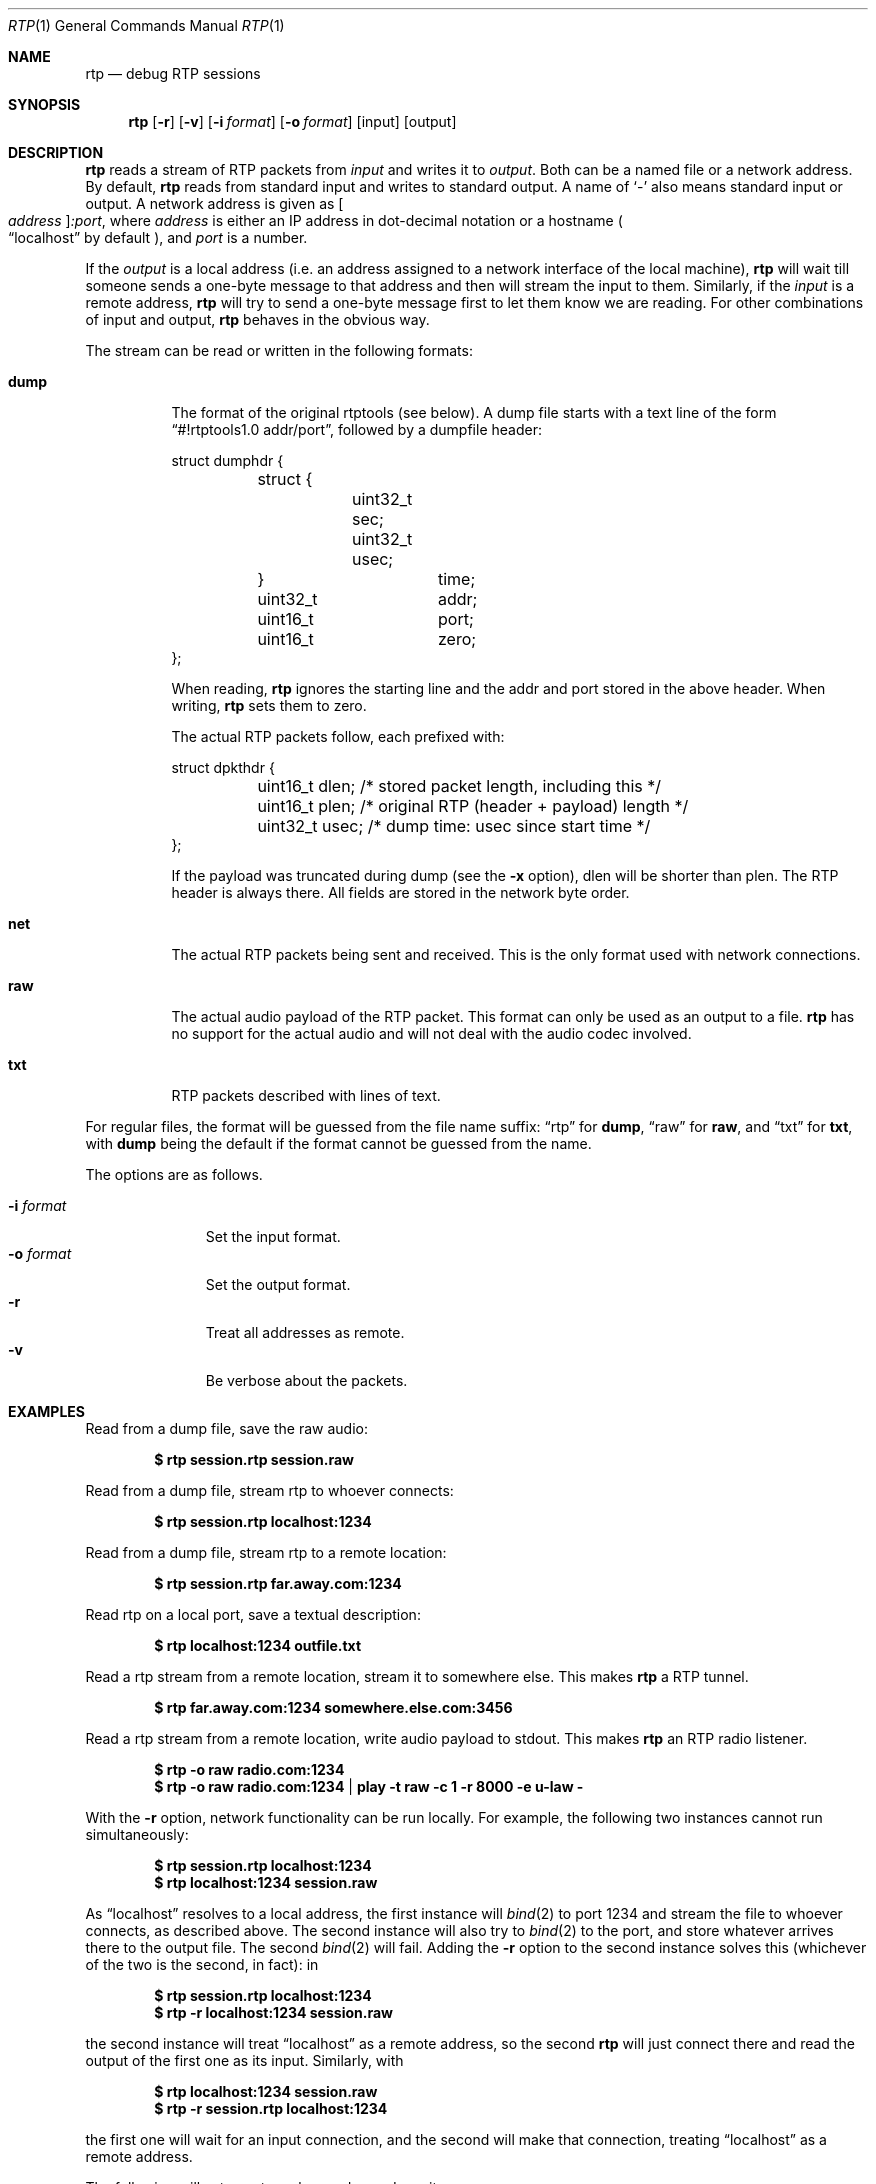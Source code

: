.\" Copyright (c) 2018 Jan Stary <hans@stare.cz>
.\"
.\" Permission to use, copy, modify, and distribute this software for any
.\" purpose with or without fee is hereby granted, provided that the above
.\" copyright notice and this permission notice appear in all copies.
.\"
.\" THE SOFTWARE IS PROVIDED "AS IS" AND THE AUTHOR DISCLAIMS ALL WARRANTIES
.\" WITH REGARD TO THIS SOFTWARE INCLUDING ALL IMPLIED WARRANTIES OF
.\" MERCHANTABILITY AND FITNESS. IN NO EVENT SHALL THE AUTHOR BE LIABLE FOR
.\" ANY SPECIAL, DIRECT, INDIRECT, OR CONSEQUENTIAL DAMAGES OR ANY DAMAGES
.\" WHATSOEVER RESULTING FROM LOSS OF USE, DATA OR PROFITS, WHETHER IN AN
.\" ACTION OF CONTRACT, NEGLIGENCE OR OTHER TORTIOUS ACTION, ARISING OUT OF
.\" OR IN CONNECTION WITH THE USE OR PERFORMANCE OF THIS SOFTWARE.
.Dd June 29, 2018
.Dt RTP 1
.Os
.Sh NAME
.Nm rtp
.Nd debug RTP sessions
.Sh SYNOPSIS
.Nm
.Op Fl r
.Op Fl v
.Op Fl i Ar format
.Op Fl o Ar format
.Op input
.Op output
.Sh DESCRIPTION
.Nm
reads a stream of RTP packets from
.Ar input
and writes it to
.Ar output .
Both can be a named file or a network address.
By default,
.Nm
reads from standard input and writes to standard output.
A name of
.Sq -
also means standard input or output.
A network address is given as
.Oo Ar address Oc Ns Ar :port ,
where
.Ar address
is either an IP address in dot-decimal notation or a hostname
.Po
.Dq localhost
by default
.Pc ,
and
.Ar port
is a number.
.Pp
If the
.Ar output
is a local address
(i.e. an address assigned to a network interface of the local machine),
.Nm
will wait till someone sends a one-byte message to that address
and then will stream the input to them.
Similarly, if the
.Ar input
is a remote address,
.Nm
will try to send a one-byte message first to let them know we are reading.
For other combinations of input and output,
.Nm
behaves in the obvious way.
.Pp
The stream can be read or written in the following formats:
.Bl -tag -width Ds
.It Cm dump
The format of the original rtptools (see below).
A dump file starts with a text line of the form
.Dq #!rtptools1.0 addr/port ,
followed by a dumpfile header:
.Bd -literal
struct dumphdr {
	struct {
		uint32_t sec;
		uint32_t usec;
	}		time;
	uint32_t	addr;
	uint16_t	port;
	uint16_t	zero;
};
.Ed
.Pp
When reading,
.Nm
ignores the starting line
and the addr and port stored in the above header.
When writing,
.Nm
sets them to zero.
.Pp
The actual RTP packets follow, each prefixed with:
.Bd -literal
struct dpkthdr {
	uint16_t dlen; /* stored packet length, including this   */
	uint16_t plen; /* original RTP (header + payload) length */
	uint32_t usec; /* dump time: usec since start time       */
};
.Ed
.Pp
If the payload was truncated during dump (see the
.Fl x
option),
.\"FIXME
dlen will be shorter than plen.
The RTP header is always there.
All fields are stored in the network byte order.
.It Cm net
The actual RTP packets being sent and received.
This is the only format used with network connections.
.It Cm raw
The actual audio payload of the RTP packet.
This format can only be used as an output to a file.
.Nm
has no support for the actual audio
and will not deal with the audio codec involved.
.It Cm txt
RTP packets described with lines of text.
.El
.Pp
For regular files, the format will be guessed from the file name suffix:
.Dq rtp
for
.Cm dump ,
.Dq raw
for
.Cm raw ,
and
.Dq txt
for
.Cm txt ,
with
.Cm dump
being the default if the format cannot be guessed from the name.
.Pp
The options are as follows.
.Pp
.Bl -tag -compact -width formatxxx
.It Fl i Ar format
Set the input format.
.It Fl o Ar format
Set the output format.
.It Fl r
Treat all addresses as remote.
.It Fl v
Be verbose about the packets.
.El
.Sh EXAMPLES
Read from a dump file, save the raw audio:
.Pp
.Dl $ rtp session.rtp session.raw
.Pp
Read from a dump file, stream rtp to whoever connects:
.Pp
.Dl $ rtp session.rtp localhost:1234
.Pp
Read from a dump file, stream rtp to a remote location:
.Pp
.Dl $ rtp session.rtp far.away.com:1234
.Pp
Read rtp on a local port, save a textual description:
.Pp
.Dl $ rtp localhost:1234 outfile.txt
.Pp
Read a rtp stream from a remote location, stream it to somewhere else.
This makes
.Nm
a RTP tunnel.
.Pp
.Dl $ rtp far.away.com:1234 somewhere.else.com:3456
.Pp
Read a rtp stream from a remote location, write audio payload to stdout.
This makes
.Nm
an RTP radio listener.
.Pp
.Dl $ rtp -o raw radio.com:1234
.Dl $ rtp -o raw radio.com:1234 | play -t raw -c 1 -r 8000 -e u-law -
.Pp
With the
.Fl r
option, network functionality can be run locally.
For example, the following two instances cannot run simultaneously:
.Pp
.Dl $ rtp session.rtp localhost:1234
.Dl $ rtp localhost:1234 session.raw
.Pp
As
.Dq localhost
resolves to a local address, the first instance will
.Xr bind 2
to port 1234 and stream the file to whoever connects, as described above.
The second instance will also try to
.Xr bind 2
to the port, and store whatever arrives there to the output file.
The second
.Xr bind 2
will fail.
Adding the
.Fl r
option to the second instance solves this
(whichever of the two is the second, in fact): in
.Pp
.Dl $ rtp    session.rtp localhost:1234
.Dl $ rtp -r localhost:1234 session.raw
.Pp
the second instance will treat
.Dq localhost
as a remote address, so the second
.Nm
will just connect there and read the output of the first one as its input.
Similarly, with
.Pp
.Dl $ rtp    localhost:1234 session.raw
.Dl $ rtp -r session.rtp localhost:1234
.Pp
the first one will wait for an input connection,
and the second will make that connection, treating
.Dq localhost
as a remote address.
.Pp
The following will set up a tunnel, a reader, and a writer:
.Pp
.Dl $ rtp    127.0.0.1:1234 127.0.0.1:3456
.Dl $ rtp -r 127.0.0.1:3456 session.raw
.Dl $ rtp -r session.rtp 127.0.0.1:1234
.Pp
The first instance (the tunnel) will wait for a connection to port 3456,
and then will read whatever arrives at 1234 and stream it out.
The second instance (the reader) will connect to 3456
(treating 127.0.0.1 as a remote address), waiting to read.
The third instance (the writer) will connect to 1234
(treating 127.0.0.1 as a remote address),
and will stream the content of the dump file there,
starting the pipeline flow.
.Sh HISTORY
In the early days of RTP, Henning Schulzrinne wrote a set of
.Dq rtptools
to debug RTP sessions;
.Nm
aims to replace rtptools.
Reading a local port and dumping it to a file is rtpdump.
Streaming a file to a remote location is rtpplay and rtpsend.
Reading from an address and streaming to another address is rtptrans.
.Sh AUTHORS
.An Jan Starý Aq Mt hans@stare.cz
.Sh BUGS
By convention, RTP traffic happens on an even port number,
and the corresponding RTCP happens on the odd port+1.
.Nm
ignores that convention, only reads the specified
.Ar port ,
and misses the RTCP packets.
